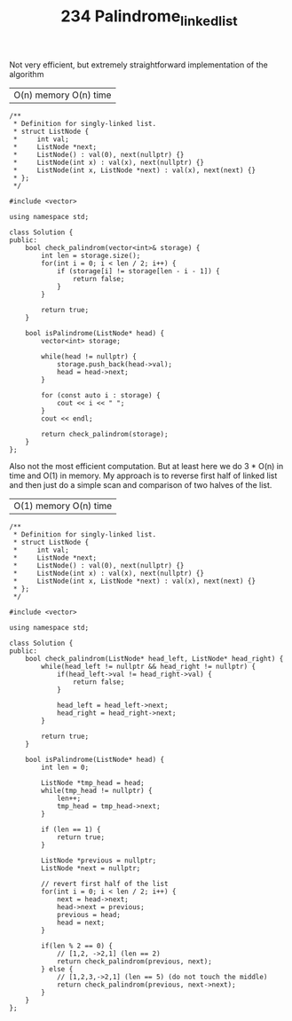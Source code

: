 #+TITLE: 234 Palindrome_linked_list

Not very efficient, but extremely straightforward implementation of the algorithm

| O(n) memory O(n) time |

#+begin_src c++
/**
 * Definition for singly-linked list.
 * struct ListNode {
 *     int val;
 *     ListNode *next;
 *     ListNode() : val(0), next(nullptr) {}
 *     ListNode(int x) : val(x), next(nullptr) {}
 *     ListNode(int x, ListNode *next) : val(x), next(next) {}
 * };
 */

#include <vector>

using namespace std;

class Solution {
public:
    bool check_palindrom(vector<int>& storage) {
        int len = storage.size();
        for(int i = 0; i < len / 2; i++) {
            if (storage[i] != storage[len - i - 1]) {
                return false;
            }
        }

        return true;
    }

    bool isPalindrome(ListNode* head) {
        vector<int> storage;

        while(head != nullptr) {
            storage.push_back(head->val);
            head = head->next;
        }

        for (const auto i : storage) {
            cout << i << " ";
        }
        cout << endl;

        return check_palindrom(storage);
    }
};
#+end_src

Also not the most efficient computation. But at least here we do 3 * O(n) in time and O(1) in memory. My approach is to reverse first half of linked list and then just do a simple scan and comparison of two halves of the list.

| O(1) memory O(n) time |

#+begin_src c++
/**
 ,* Definition for singly-linked list.
 ,* struct ListNode {
 ,*     int val;
 ,*     ListNode *next;
 ,*     ListNode() : val(0), next(nullptr) {}
 ,*     ListNode(int x) : val(x), next(nullptr) {}
 ,*     ListNode(int x, ListNode *next) : val(x), next(next) {}
 ,* };
 ,*/

#include <vector>

using namespace std;

class Solution {
public:
    bool check_palindrom(ListNode* head_left, ListNode* head_right) {
        while(head_left != nullptr && head_right != nullptr) {
            if(head_left->val != head_right->val) {
                return false;
            }

            head_left = head_left->next;
            head_right = head_right->next;
        }

        return true;
    }

    bool isPalindrome(ListNode* head) {
        int len = 0;

        ListNode *tmp_head = head;
        while(tmp_head != nullptr) {
            len++;
            tmp_head = tmp_head->next;
        }

        if (len == 1) {
            return true;
        }

        ListNode *previous = nullptr;
        ListNode *next = nullptr;

        // revert first half of the list
        for(int i = 0; i < len / 2; i++) {
            next = head->next;
            head->next = previous;
            previous = head;
            head = next;
        }

        if(len % 2 == 0) {
            // [1,2, ->2,1] (len == 2)
            return check_palindrom(previous, next);
        } else {
            // [1,2,3,->2,1] (len == 5) (do not touch the middle)
            return check_palindrom(previous, next->next);
        }
    }
};
#+end_src
